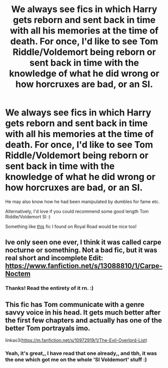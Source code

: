 #+TITLE: We always see fics in which Harry gets reborn and sent back in time with all his memories at the time of death. For once, I'd like to see Tom Riddle/Voldemort being reborn or sent back in time with the knowledge of what he did wrong or how horcruxes are bad, or an SI.

* We always see fics in which Harry gets reborn and sent back in time with all his memories at the time of death. For once, I'd like to see Tom Riddle/Voldemort being reborn or sent back in time with the knowledge of what he did wrong or how horcruxes are bad, or an SI.
:PROPERTIES:
:Author: Unable_Math
:Score: 3
:DateUnix: 1579395100.0
:DateShort: 2020-Jan-19
:FlairText: Request
:END:
He may also know how he had been manipulated by dumbles for fame etc.

Alternatively, I'd love if you could recommend some good length Tom Riddle/Voldemort SI :)

Something like [[https://www.royalroad.com/fiction/9456/harry-potter-book-1-arrival-to-the-harry-potter][this]] fic I found on Royal Road would be nice too!


** Ive only seen one ever, I think it was called carpe nocturne or something. Not a bad fic, but it was real short and incomplete Edit: [[https://www.fanfiction.net/s/13088810/1/Carpe-Noctem]]
:PROPERTIES:
:Author: sc770
:Score: 7
:DateUnix: 1579396868.0
:DateShort: 2020-Jan-19
:END:

*** Thanks! Read the entirety of it rn. :)
:PROPERTIES:
:Author: Unable_Math
:Score: 5
:DateUnix: 1579432565.0
:DateShort: 2020-Jan-19
:END:


** This fic has Tom communicate with a genre savvy voice in his head. It gets much better after the first few chapters and actually has one of the better Tom portrayals imo.

linkao3([[https://m.fanfiction.net/s/10972919/1/The-Evil-Overlord-List]])
:PROPERTIES:
:Score: 3
:DateUnix: 1579406269.0
:DateShort: 2020-Jan-19
:END:

*** Yeah, it's great,, I have read that one already,, and tbh, it was the one which got me on the whole 'SI Voldemort' stuff :)
:PROPERTIES:
:Author: Unable_Math
:Score: 3
:DateUnix: 1579432671.0
:DateShort: 2020-Jan-19
:END:
